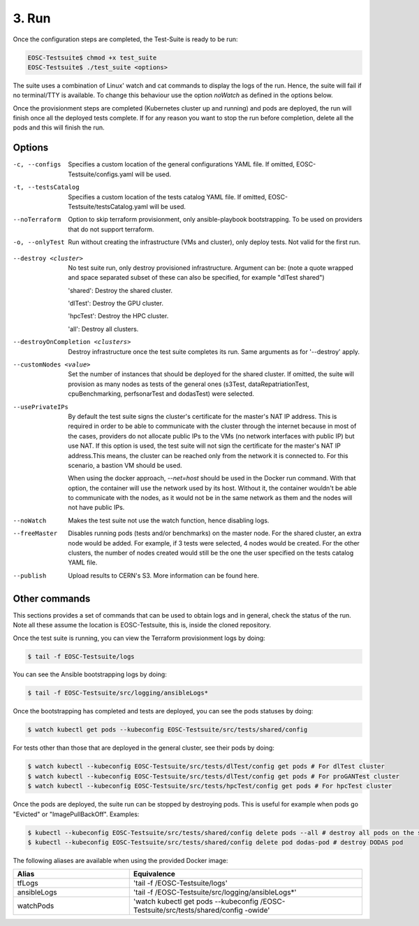 3. Run
------------------------------

Once the configuration steps are completed, the Test-Suite is ready to be run:

.. code-block:: console

    EOSC-Testsuite$ chmod +x test_suite
    EOSC-Testsuite$ ./test_suite <options>

The suite uses a combination of Linux' watch and cat commands to display the logs of the run. Hence, the suite will fail if no terminal/TTY is available.
To change this behaviour use the option *noWatch* as defined in the options below.

Once the provisionment steps are completed (Kubernetes cluster up and running) and pods are deployed, the run will finish once all the deployed tests complete.
If for any reason you want to stop the run before completion, delete all the pods and this will finish the run.


Options
===============

-c, --configs
    Specifies a custom location of the general configurations YAML file. If omitted, EOSC-Testsuite/configs.yaml will be used.

-t, --testsCatalog
    Specifies a custom location of the tests catalog YAML file. If omitted, EOSC-Testsuite/testsCatalog.yaml will be used.

--noTerraform
    Option to skip terraform provisionment, only ansible-playbook bootstrapping. To be used on providers that do not support terraform.

-o, --onlyTest
    Run without creating the infrastructure (VMs and cluster), only deploy tests. Not valid for the first run.

.. --retry
..     In case of errors on the first run, use this option for retrying. This will make the test-suite try and reuse already provisioned infrastructure. Not valid for the first run, use only when VMs were provisioned but kubernetes bootstrapping failed.

--destroy <cluster>
    No test suite run, only destroy provisioned infrastructure. Argument can be: (note a quote wrapped and space separated subset of these can also be specified, for example "dlTest shared")

    'shared': Destroy the shared cluster.

    'dlTest': Destroy the GPU cluster.

    'hpcTest': Destroy the HPC cluster.

    'all': Destroy all clusters.

--destroyOnCompletion <clusters>
    Destroy infrastructure once the test suite completes its run. Same arguments as for '--destroy' apply.

--customNodes <value>
    Set the number of instances that should be deployed for the shared cluster. If omitted, the suite will provision as many nodes as tests of the general ones (s3Test, dataRepatriationTest, cpuBenchmarking, perfsonarTest and dodasTest) were selected.

--usePrivateIPs
    By default the test suite signs the cluster's certificate for the master's NAT IP address.
    This is required in order to be able to communicate with the cluster through the internet because in most of the cases, providers do not allocate public IPs to the VMs (no network interfaces with public IP) but use NAT.
    If this option is used, the test suite will not sign the certificate for the master's NAT IP address.This means, the cluster can be reached only from the network it is connected to.
    For this scenario, a bastion VM should be used.

    When using the docker approach, *--net=host* should be used in the Docker run command. With that option, the container will use the network used by its host.
    Without it, the container wouldn't be able to communicate with the nodes, as it would not be in the same network as them and the nodes will not have public IPs.

--noWatch
    Makes the test suite not use the watch function, hence disabling logs.

--freeMaster
    Disables running pods (tests and/or benchmarks) on the master node.
    For the shared cluster, an extra node would be added. For example, if 3 tests were selected, 4 nodes would be created.
    For the other clusters, the number of nodes created would still be the one the user specified on the tests catalog YAML file.

--publish
    Upload results to CERN's S3. More information can be found here.


Other commands
==================

This sections provides a set of commands that can be used to obtain logs and in general, check the status of the run.
Note all these assume the location is EOSC-Testsuite, this is, inside the cloned repository.

Once the test suite is running, you can view the Terraform provisionment logs by doing:

.. code-block:: console

    $ tail -f EOSC-Testsuite/logs


You can see the Ansible bootstrapping logs by doing:

.. code-block:: console

    $ tail -f EOSC-Testsuite/src/logging/ansibleLogs*


Once the bootstrapping has completed and tests are deployed, you can see the pods statuses by doing:

.. code-block:: console

    $ watch kubectl get pods --kubeconfig EOSC-Testsuite/src/tests/shared/config


For tests other than those that are deployed in the general cluster, see their pods by doing:

.. code-block:: console

    $ watch kubectl --kubeconfig EOSC-Testsuite/src/tests/dlTest/config get pods # For dlTest cluster
    $ watch kubectl --kubeconfig EOSC-Testsuite/src/tests/dlTest/config get pods # For proGANTest cluster
    $ watch kubectl --kubeconfig EOSC-Testsuite/src/tests/hpcTest/config get pods # For hpcTest cluster

Once the pods are deployed, the suite run can be stopped by destroying pods. This is useful for example when pods go "Evicted" or "ImagePullBackOff". Examples:

.. code-block:: console

    $ kubectl --kubeconfig EOSC-Testsuite/src/tests/shared/config delete pods --all # destroy all pods on the shared cluster
    $ kubectl --kubeconfig EOSC-Testsuite/src/tests/shared/config delete pod dodas-pod # destroy DODAS pod


The following aliases are available when using the provided Docker image:

.. list-table::
   :widths: 25 50
   :header-rows: 1

   * - Alias
     - Equivalence
   * - tfLogs
     - 'tail -f /EOSC-Testsuite/logs'
   * - ansibleLogs
     - 'tail -f /EOSC-Testsuite/src/logging/ansibleLogs*'
   * - watchPods
     - 'watch kubectl get pods --kubeconfig /EOSC-Testsuite/src/tests/shared/config -owide'
